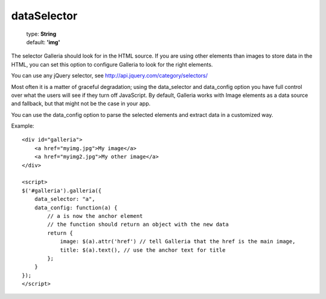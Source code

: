 ============
dataSelector
============

    | type: **String**
    | default: **'img'**

The selector Galleria should look for in the HTML source.
If you are using other elements than images to store data in the HTML, you can set this option to configure Galleria to look for the right elements.

You can use any jQuery selector, see http://api.jquery.com/category/selectors/

Most often it is a matter of graceful degradation; using the data_selector and data_config option you have full control over what the users will see
if they turn off JavaScript. By default, Galleria works with Image elements as a data source and fallback, but that might not be the case in your app.

You can use the data_config option to parse the selected elements and extract data in a customized way.

Example::

    <div id="galleria">
        <a href="myimg.jpg">My image</a>
        <a href="myimg2.jpg">My other image</a>
    </div>

    <script>
    $('#galleria').galleria({
        data_selector: "a",
        data_config: function(a) {
            // a is now the anchor element
            // the function should return an object with the new data
            return {
                image: $(a).attr('href') // tell Galleria that the href is the main image,
                title: $(a).text(), // use the anchor text for title
            };
        }
    });
    </script>